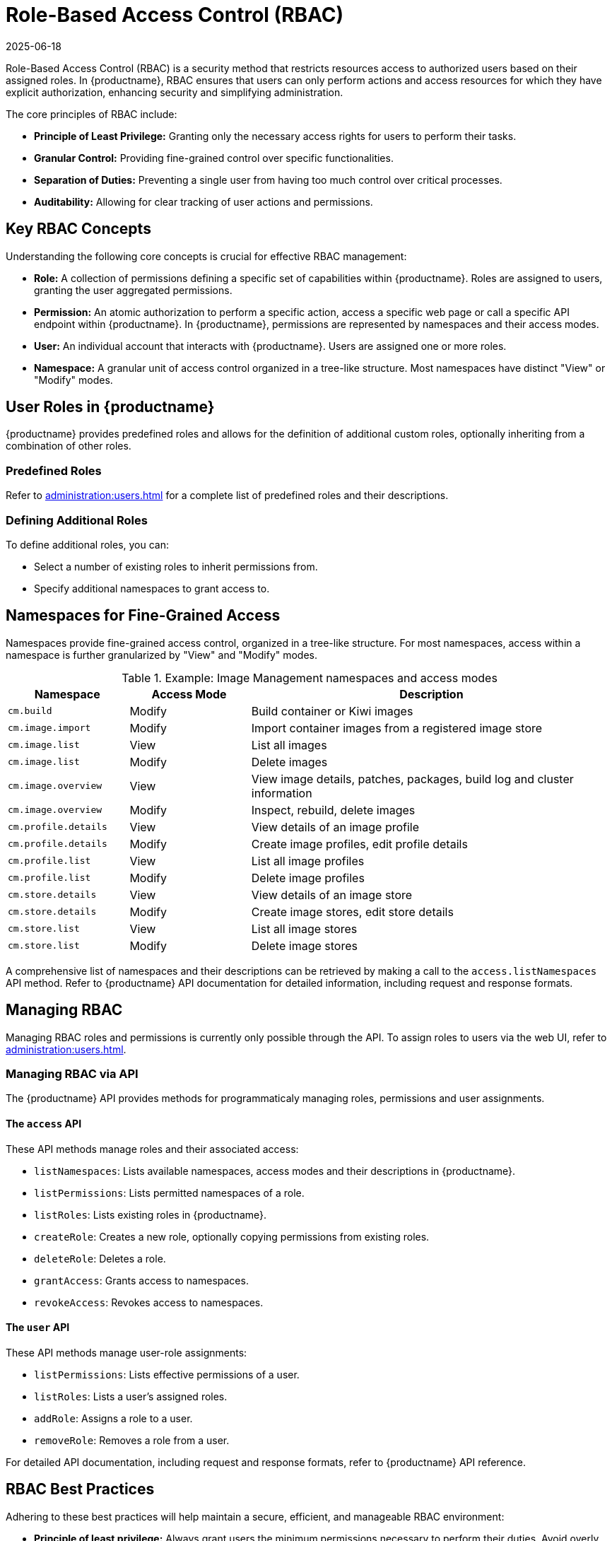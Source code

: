 [[rbac]]
= Role-Based Access Control (RBAC)
:description: A starting point for learning about Role-Based Access Control (RBAC) in MLM, including core concepts and managing roles and permissions.
:revdate: 2025-06-18
:page-revdate: {revdate}

Role-Based Access Control (RBAC) is a security method that restricts resources access to authorized users based on their assigned roles. In {productname}, RBAC ensures that users can only perform actions and access resources for which they have explicit authorization, enhancing security and simplifying administration.

The core principles of RBAC include:

* *Principle of Least Privilege:* Granting only the necessary access rights for users to perform their tasks.
* *Granular Control:* Providing fine-grained control over specific functionalities.
* *Separation of Duties:* Preventing a single user from having too much control over critical processes.
* *Auditability:* Allowing for clear tracking of user actions and permissions.


[[rbac-key-concepts]]
== Key RBAC Concepts


Understanding the following core concepts is crucial for effective RBAC management:

* *Role:* A collection of permissions defining a specific set of capabilities within {productname}. Roles are assigned to users, granting the user aggregated permissions.
* *Permission:* An atomic authorization to perform a specific action, access a specific web page or call a specific API endpoint within {productname}. In {productname}, permissions are represented by namespaces and their access modes.
* *User:* An individual account that interacts with {productname}. Users are assigned one or more roles.
* *Namespace:* A granular unit of access control organized in a tree-like structure. Most namespaces have distinct "View" or "Modify" modes.


[[user-roles]]
== User Roles in {productname}

{productname} provides predefined roles and allows for the definition of additional custom roles, optionally inheriting from a combination of other roles.


=== Predefined Roles

Refer to xref:administration:users.adoc#administrator-roles[] for a complete list of predefined roles and their descriptions.


=== Defining Additional Roles

To define additional roles, you can:

* Select a number of existing roles to inherit permissions from.
* Specify additional namespaces to grant access to.


[[namespaces-fine-grained-access]]
== Namespaces for Fine-Grained Access

Namespaces provide fine-grained access control, organized in a tree-like structure. For most namespaces, access within a namespace is further granularized by "View" and "Modify" modes.

[[namespace-example]]
.Example: Image Management namespaces and access modes
[cols="1,1,3", options="header"]
|===
| Namespace             | Access Mode   | Description
| ``cm.build``          | Modify        | Build container or Kiwi images
| ``cm.image.import``   | Modify        | Import container images from a registered image store
| ``cm.image.list``     | View          | List all images
| ``cm.image.list``     | Modify        | Delete images
| ``cm.image.overview`` | View          | View image details, patches, packages, build log and cluster information
| ``cm.image.overview`` | Modify        | Inspect, rebuild, delete images
| ``cm.profile.details``| View          | View details of an image profile
| ``cm.profile.details``| Modify        | Create image profiles, edit profile details
| ``cm.profile.list``   | View          | List all image profiles
| ``cm.profile.list``   | Modify        | Delete image profiles
| ``cm.store.details``  | View          | View details of an image store
| ``cm.store.details``  | Modify        | Create image stores, edit store details
| ``cm.store.list``     | View          | List all image stores
| ``cm.store.list``     | Modify        | Delete image stores
|===

A comprehensive list of namespaces and their descriptions can be retrieved by making a call to the ``access.listNamespaces`` API method.
Refer to {productname} API documentation for detailed information, including request and response formats.


[[managing-rbac]]
== Managing RBAC

Managing RBAC roles and permissions is currently only possible through the API.
To assign roles to users via the web UI, refer to xref:administration:users.adoc[].


=== Managing RBAC via API

The {productname} API provides methods for programmaticaly managing roles, permissions and user assignments.


==== The ``access`` API

These API methods manage roles and their associated access:

* ``listNamespaces``: Lists available namespaces, access modes and their descriptions in {productname}.
* ``listPermissions``: Lists permitted namespaces of a role.
* ``listRoles``: Lists existing roles in {productname}.
* ``createRole``: Creates a new role, optionally copying permissions from existing roles.
* ``deleteRole``: Deletes a role.
* ``grantAccess``: Grants access to namespaces.
* ``revokeAccess``: Revokes access to namespaces.


==== The ``user`` API

These API methods manage user-role assignments:

* ``listPermissions``: Lists effective permissions of a user.
* ``listRoles``: Lists a user's assigned roles.
* ``addRole``: Assigns a role to a user.
* ``removeRole``: Removes a role from a user.

For detailed API documentation, including request and response formats, refer to {productname} API reference.


[[rbac-best-practices]]
== RBAC Best Practices

Adhering to these best practices will help maintain a secure, efficient, and manageable RBAC environment:

* *Principle of least privilege:* Always grant users the minimum permissions necessary to perform their duties. Avoid overly broad permissions.
* *Regular review:* Periodically review assigned roles and permissions for users to ensure they are still appropriate and comply with current security policies.
* *Document roles:* Clearly document the purpose and permissions of each custom role you create.
* *Separate duties:* Implement roles that enforce separation of duties to prevent a single user from having too much control over critical processes.